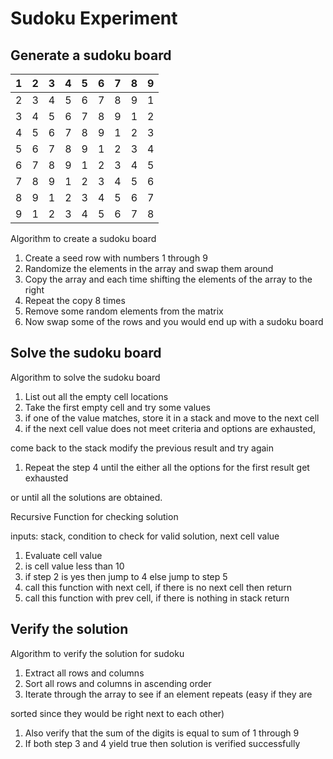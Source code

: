 * Sudoku Experiment
** Generate a sudoku board

|---+---+---+---+---+---+---+---+---|
| 1 | 2 | 3 | 4 | 5 | 6 | 7 | 8 | 9 |
|---+---+---+---+---+---+---+---+---|
| 2 | 3 | 4 | 5 | 6 | 7 | 8 | 9 | 1 |
|---+---+---+---+---+---+---+---+---|
| 3 | 4 | 5 | 6 | 7 | 8 | 9 | 1 | 2 |
|---+---+---+---+---+---+---+---+---|
| 4 | 5 | 6 | 7 | 8 | 9 | 1 | 2 | 3 |
|---+---+---+---+---+---+---+---+---|
| 5 | 6 | 7 | 8 | 9 | 1 | 2 | 3 | 4 |
|---+---+---+---+---+---+---+---+---|
| 6 | 7 | 8 | 9 | 1 | 2 | 3 | 4 | 5 |
|---+---+---+---+---+---+---+---+---|
| 7 | 8 | 9 | 1 | 2 | 3 | 4 | 5 | 6 |
|---+---+---+---+---+---+---+---+---|
| 8 | 9 | 1 | 2 | 3 | 4 | 5 | 6 | 7 |
|---+---+---+---+---+---+---+---+---|
| 9 | 1 | 2 | 3 | 4 | 5 | 6 | 7 | 8 |
|---+---+---+---+---+---+---+---+---|

Algorithm to create a sudoku board

1. Create a seed row with numbers 1 through 9
2. Randomize the elements in the array and swap them around
3. Copy the array and each time shifting the elements of the array to the right
4. Repeat the copy 8 times
6. Remove some random elements from the matrix
5. Now swap some of the rows and you would end up with a sudoku board


** Solve the sudoku board
Algorithm to solve the sudoku board

1. List out all the empty cell locations
2. Take the first empty cell and try some values
3. if one of the value matches, store it in a stack and move to the next cell
4. if the next cell value does not meet criteria and options are exhausted,
come back to the stack modify the previous result and try again
5. Repeat the step 4 until the either all the options for the first result get exhausted
or until all the solutions are obtained.

Recursive Function for checking solution

inputs: stack, condition to check for valid solution, next cell value
1. Evaluate cell value
2. is cell value less than 10
3. if step 2 is yes then jump to 4 else jump to step 5
4. call this function with next cell, if there is no next cell then return
5. call this function with prev cell, if there is nothing in stack return

** Verify the solution
Algorithm to verify the solution for sudoku

1. Extract all rows and columns
2. Sort all rows and columns in ascending order
3. Iterate through the array to see if an element repeats (easy if they are
sorted since they would be right next to each other)
4. Also verify that the sum of the digits is equal to sum of 1 through 9
5. If both step 3 and 4 yield true then solution is verified successfully
